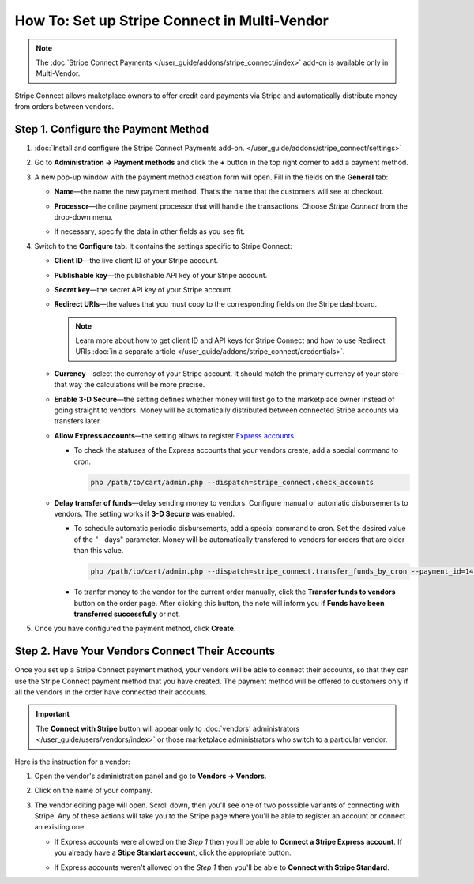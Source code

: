 *********************************************
How To: Set up Stripe Connect in Multi-Vendor
*********************************************

.. note::

    The :doc:`Stripe Connect Payments </user_guide/addons/stripe_connect/index>` add-on is available only in Multi-Vendor.

Stripe Connect allows maketplace owners to offer credit card payments via Stripe and automatically distribute money from orders between vendors.

====================================
Step 1. Configure the Payment Method
====================================

#. :doc:`Install and configure the Stripe Connect Payments add-on. </user_guide/addons/stripe_connect/settings>`

#. Go to **Administration → Payment methods** and click the **+** button in the top right corner to add a payment method.

#. A new pop-up window with the payment method creation form will open. Fill in the fields on the **General** tab:

   * **Name**—the name the new payment method. That’s the name that the customers will see at checkout.

   * **Processor**—the online payment processor that will handle the transactions. Choose *Stripe Connect* from the drop-down menu.

   * If necessary, specify the data in other fields as you see fit.

     .. image:: img/stripe_connect_general.png
         :align: center
         :alt: The General tab of the Stripe Connect payment method.

#. Switch to the **Configure** tab. It contains the settings specific to Stripe Connect:

   * **Client ID**—the live client ID of your Stripe account.

   * **Publishable key**—the publishable API key of your Stripe account.

   * **Secret key**—the secret API key of your Stripe account. 

   * **Redirect URIs**—the values that you must copy to the corresponding fields on the Stripe dashboard.

     .. note::

      Learn more about how to get client ID and API keys for Stripe Connect and how to use Redirect URIs :doc:`in a separate article </user_guide/addons/stripe_connect/credentials>`.

     .. image:: img/stripe_connect_configure.png
         :align: center
         :alt: The Configure tab of the Stripe Connect payment method.

   * **Currency**—select the currency of your Stripe account. It should match the primary currency of your store—that way the calculations will be more precise.

   * **Enable 3-D Secure**—the setting defines whether money will first go to the marketplace owner instead of going straight to vendors. Money will be automatically distributed between connected Stripe accounts via transfers later.

   * **Allow Express accounts**—the setting allows to register `Express accounts <https://stripe.com/docs/connect/express-accounts>`_. 

     * To check the statuses of the Express accounts that your vendors create, add a special command to cron.

       .. code-block:: php

          php /path/to/cart/admin.php --dispatch=stripe_connect.check_accounts

   * **Delay transfer of funds**—delay sending money to vendors. Configure manual or automatic disbursements to vendors. The setting works if **3-D Secure** was enabled.

     * To schedule automatic periodic disbursements, add a special command to cron. Set the desired value of the "--days" parameter. Money will be automatically transfered to vendors for orders that are older than this value.

       .. code-block:: php

          php /path/to/cart/admin.php --dispatch=stripe_connect.transfer_funds_by_cron --payment_id=14 --days=14 

     * To tranfer money to the vendor for the current order manually, click the **Transfer funds to vendors** button on the order page. After clicking this button, the note will inform you if **Funds have been transferred successfully** or not.

#. Once you have configured the payment method, click **Create**.

   .. image:: img/stripe_connect_configure_2.png
       :align: center
       :alt: The Configure tab of the Stripe Connect payment method.

================================================
Step 2. Have Your Vendors Connect Their Accounts
================================================

Once you set up a Stripe Connect payment method, your vendors will be able to connect their accounts, so that they can use the Stripe Connect payment method that you have created. The payment method will be offered to customers only if all the vendors in the order have connected their accounts.

.. important::

    The **Connect with Stripe** button will appear only to :doc:`vendors' administrators </user_guide/users/vendors/index>` or those marketplace administrators who switch to a particular vendor.

Here is the instruction for a vendor:

#. Open the vendor's administration panel and go to **Vendors → Vendors**.

#. Click on the name of your company.

#. The vendor editing page will open. Scroll down, then you'll see one of two posssible variants of connecting with Stripe.    Any of these actions will take you to the Stripe page where you'll be able to register an account or connect an existing one.

   * If Express accounts were allowed on the *Step 1* then you'll be able to **Connect a Stripe Express account**. If you already have a **Stipe Standart account**, click the appropriate button.

     .. image:: img/stripe_connect_vendor_account_1.png
         :align: center
         :alt: The "Connect a Stripe Express account" button.

   * If Express accounts weren't allowed on the *Step 1* then you'll be able to **Connect with Stripe Standard**.

     .. image:: img/stripe_connect_vendor_account_2.png
         :align: center
         :alt: The "Connect with Stripe Standard" button.

.. meta::
   :description: How to configure automatic distribution of money between vendors via Stripe Connect in Multi-Vendor?
